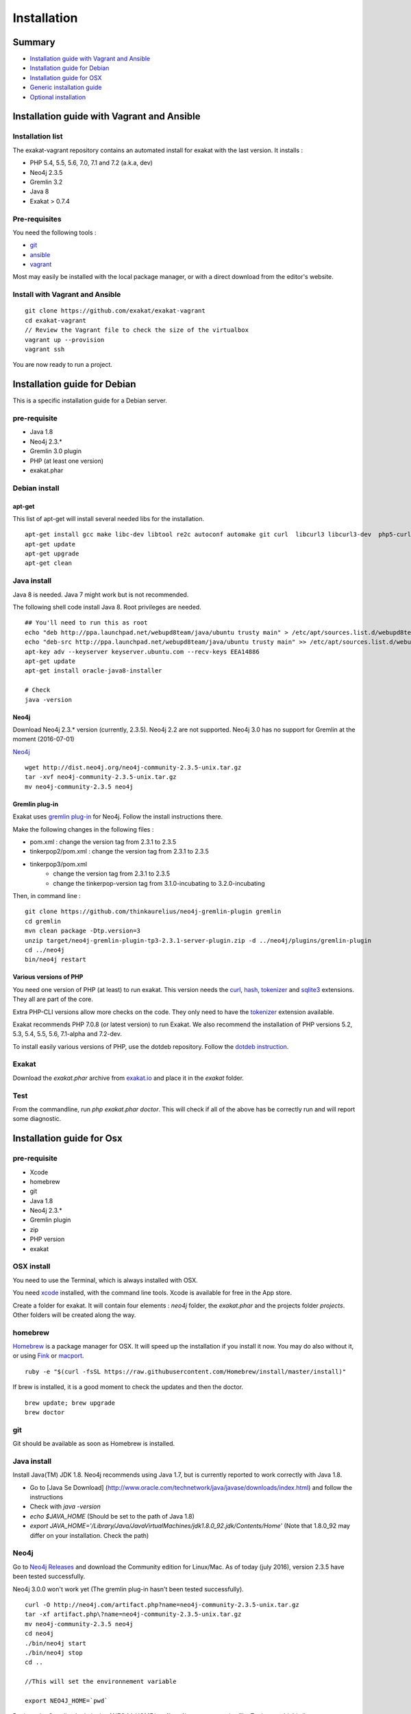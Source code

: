 .. _Installation:

Installation
============

Summary
-------

* `Installation guide with Vagrant and Ansible`_
* `Installation guide for Debian`_
* `Installation guide for OSX`_
* `Generic installation guide`_
* `Optional installation`_

Installation guide with Vagrant and Ansible
-------------------------------------------

Installation list
#################

The exakat-vagrant repository contains an automated install for exakat with the last version. It installs : 

* PHP 5.4, 5.5, 5.6, 7.0, 7.1 and 7.2 (a.k.a, dev)
* Neo4j 2.3.5
* Gremlin 3.2 
* Java 8
* Exakat > 0.7.4

Pre-requisites
##############

You need the following tools : 

* `git <https://git-scm.com/>`_
* `ansible <http://docs.ansible.com/ansible/intro_installation.html>`_
* `vagrant <https://www.vagrantup.com/docs/installation/>`_

Most may easily be installed with the local package manager, or with a direct download from the editor's website. 

Install with Vagrant and Ansible
################################

:: 

    git clone https://github.com/exakat/exakat-vagrant
    cd exakat-vagrant
    // Review the Vagrant file to check the size of the virtualbox
    vagrant up --provision
    vagrant ssh 

You are now ready to run a project. 


Installation guide for Debian
-----------------------------

This is a specific installation guide for a Debian server.

pre-requisite
#############

* Java 1.8
* Neo4j 2.3.*
* Gremlin 3.0 plugin
* PHP (at least one version)
* exakat.phar

Debian install
##############

apt-get
+++++++

This list of apt-get will install several needed libs for the installation. 

::

	apt-get install gcc make libc-dev libtool re2c autoconf automake git curl  libcurl3 libcurl3-dev  php5-curl
	apt-get update
	apt-get upgrade
	apt-get clean


Java install
############

Java 8 is needed. Java 7 might work but is not recommended. 

The following shell code install Java 8. Root privileges are needed.

::

	## You'll need to run this as root
	echo "deb http://ppa.launchpad.net/webupd8team/java/ubuntu trusty main" > /etc/apt/sources.list.d/webupd8team-java.list
	echo "deb-src http://ppa.launchpad.net/webupd8team/java/ubuntu trusty main" >> /etc/apt/sources.list.d/webupd8team-java.list
	apt-key adv --keyserver keyserver.ubuntu.com --recv-keys EEA14886
	apt-get update
	apt-get install oracle-java8-installer
	
	# Check
	java -version 

Neo4j
+++++++++++++++++++++++++++++
Download Neo4j 2.3.* version (currently, 2.3.5). Neo4j 2.2 are not supported. Neo4j 3.0 has no support for Gremlin at the moment (2016-07-01)

`Neo4j <http://neo4j.com/>`_

::

    wget http://dist.neo4j.org/neo4j-community-2.3.5-unix.tar.gz
    tar -xvf neo4j-community-2.3.5-unix.tar.gz 
    mv neo4j-community-2.3.5 neo4j

Gremlin plug-in
+++++++++++++++

Exakat uses `gremlin plug-in <https://github.com/thinkaurelius/neo4j-gremlin-plugin>`_ for Neo4j. Follow the install instructions there. 

Make the following changes in the following files : 

* pom.xml : change the version tag from 2.3.1 to 2.3.5
* tinkerpop2/pom.xml : change the version tag from 2.3.1 to 2.3.5
* tinkerpop3/pom.xml
    + change the version tag from 2.3.1 to 2.3.5
    + change the tinkerpop-version tag from 3.1.0-incubating to 3.2.0-incubating

Then, in command line : 

::

    git clone https://github.com/thinkaurelius/neo4j-gremlin-plugin gremlin
    cd gremlin
    mvn clean package -Dtp.version=3
    unzip target/neo4j-gremlin-plugin-tp3-2.3.1-server-plugin.zip -d ../neo4j/plugins/gremlin-plugin
    cd ../neo4j
    bin/neo4j restart


Various versions of PHP
+++++++++++++++++++++++++++++

You need one version of PHP (at least) to run exakat. This version needs the `curl <http://www.php.net/curl>`_, `hash <http://www.php.net/hash>`_, `tokenizer <http://www.php.net/tokenizer>`_ and `sqlite3 <http://www.php.net/sqlite3>`_ extensions. They all are part of the core. 

Extra PHP-CLI versions allow more checks on the code. They only need to have the `tokenizer <http://www.php.net/tokenizer>`_ extension available.  

Exakat recommends PHP 7.0.8 (or latest version) to run Exakat. We also recommend the installation of PHP versions 5.2, 5.3, 5.4, 5.5, 5.6, 7.1-alpha and 7.2-dev.

To install easily various versions of PHP, use the dotdeb repository. Follow the `dotdeb instruction <https://www.dotdeb.org/instructions/>`_.

Exakat 
######
Download the `exakat.phar` archive from `exakat.io <http://www.exakat.io/>`_ and place it in the `exakat` folder.

Test
####

From the commandline, run `php exakat.phar doctor`.
This will check if all of the above has be correctly run and will report some diagnostic. 



Installation guide for Osx
--------------------------

pre-requisite
#############
* Xcode
* homebrew
* git
* Java 1.8
* Neo4j 2.3.*
* Gremlin plugin
* zip
* PHP version
* exakat

OSX install
############

You need to use the Terminal, which is always installed with OSX.

You need `xcode <https://developer.apple.com/xcode/>`_ installed, with the command line tools. Xcode is available for free in the App store. 

Create a folder for exakat. It will contain four elements : `neo4j` folder, the `exakat.phar` and the projects folder `projects`. Other folders will be created along the way.

homebrew
########

`Homebrew <http://brew.sh/>`_ is a package manager for OSX. It will speed up the installation if you install it now. You may do also without it, or using `Fink <http://www.finkproject.org/>`_ or `macport <https://www.macports.org/>`_.

::

    ruby -e "$(curl -fsSL https://raw.githubusercontent.com/Homebrew/install/master/install)"

If brew is installed, it is a good moment to check the updates and then the doctor. 
:: 

    brew update; brew upgrade
    brew doctor

git
###

Git should be available as soon as Homebrew is installed.

Java install
############

Install Java(TM) JDK 1.8. Neo4j recommends using Java 1.7, but is currently reported to work correctly with Java 1.8. 

* Go to [Java Se Download] (http://www.oracle.com/technetwork/java/javase/downloads/index.html) and follow the instructions
* Check with `java -version`
* `echo $JAVA_HOME` (Should be set to the path of Java 1.8)
* `export JAVA_HOME='/Library/Java/JavaVirtualMachines/jdk1.8.0_92.jdk/Contents/Home'` (Note that 1.8.0_92 may differ on your installation. Check the path)

Neo4j
#####

Go to `Neo4j Releases <http://neo4j.com/download/other-releases/>`_ and download the Community edition for Linux/Mac.
As of today (july 2016), version 2.3.5 have been tested successfully. 

Neo4j 3.0.0 won't work yet (The gremlin plug-in hasn't been tested successfully). 

::

    curl -O http://neo4j.com/artifact.php?name=neo4j-community-2.3.5-unix.tar.gz 
    tar -xf artifact.php\?name=neo4j-community-2.3.5-unix.tar.gz
    mv neo4j-community-2.3.5 neo4j
    cd neo4j
    ./bin/neo4j start
    ./bin/neo4j stop
    cd ..
    
    //This will set the environnement variable
    
    export NEO4J_HOME=`pwd`


Register the Gremlin plugin in the `$NEO4J_HOME/conf/neo4j-server.properties` file. To do so, add this line:

::

    org.neo4j.server.thirdparty_jaxrs_classes=com.thinkaurelius.neo4j.plugins=/tp

Gremlin plug-in
+++++++++++++++

This install `gremlin plug-in <https://github.com/thinkaurelius/neo4j-gremlin-plugin>`_ for Neo4j.
  
First, in command line : 

::

    git clone https://github.com/thinkaurelius/neo4j-gremlin-plugin.git gremlin-plugin
    cd gremlin-plugin

Make the following changes in the following files : 

* pom.xml : change the version tag from 2.3.1 to 2.3.5
* tinkerpop2/pom.xml : change the version tag from 2.3.1 to 2.3.5
* tinkerpop3/pom.xml
    + change the version tag from 2.3.1 to 2.3.5
    + change the tinkerpop-version tag from 3.1.0-incubating to 3.2.0-incubating

::


Then, finish the compilation : 
::

    brew install maven // If you haven't installed maven yet
    mvn clean package  -Dtp.version=3


`$NEO4J_HOME`  is the home of the neo4j server. It was installed just before. Use the path or set the variable.

::

    mkdir $NEO4J_HOME/plugins/gremlin-plugin
    unzip target/neo4j-gremlin-plugin-tp3-2.3.5-server-plugin.zip -d $NEO4J_HOME/plugins/gremlin-plugin
    cd $NEO4J_HOME
    bin/neo4j start

You may call check that the server has GremlinPlugin available with 

::

    curl -s -G http://localhost:7474/tp/gremlin/execute

Result should be : 

::

    {
       "success": true
    }

You may now removed the git repository for gremlin-plugin.

Various versions of PHP
#######################

You need one version of PHP (at least) to run exakat. This version needs the `curl <http://www.php.net/curl>`_, `hash <http://www.php.net/hash>`_, `tokenizer <http://www.php.net/tokenizer>`_ and `sqlite3 <http://www.php.net/sqlite3>`_ extensions. They all are part of the core. 

Extra PHP-CLI versions allow more checks on the code. They only need to have the `tokenizer <http://www.php.net/tokenizer>`_ extension available.  

You may reduce the load of those binaries by disabling all other extensions.

::

    brew install php70 php70-curl php70-sqlite3

PHP versions 5.3 to 5.6
#######################

::

    brew tap homebrew/dupes
    brew tap homebrew/versions
    brew tap homebrew/homebrew-php
    brew install php53
    brew install php54
    brew install php55
    brew install php56
    brew install php70

::

    brew install libzip
    zip -help

Exakat 
######

Download the `exakat.phar` archive and place it in the `exakat` folder.

Generic installation guide
--------------------------

This is a simplified installation guide for a non-descript OS. Installation was tested on Osx and Debian, both with specific instructions. 
If you have succeeded in installing exakat on another system, please report any tips.

pre-requisite
#############
* Java 1.8 (needed for Neo4j)
* Neo4j 2.3.*
* Gremlin plugin
* PHP (at least one version)
* exakat.phar

Java install
############
You need a recent version of Java : the recommended version is Java 8. 

[Java Se Download] (http://www.oracle.com/technetwork/java/javase/downloads/index.html) 

Neo4j
#####

Download Neo4j 2.3.* version (currently, 2.3.5). 

`Neo4j <http://neo4j.com/>`_

Register the Gremlin plugin in the `$NEO4J_HOME/conf/neo4j-server.properties` file. To do so, add this line:

`org.neo4j.server.thirdparty_jaxrs_classes=com.thinkaurelius.neo4j.plugins=/tp`

Gremlin plug-in
+++++++++++++++++++++++++++++

There is a `gremlin plug-in <https://github.com/thinkaurelius/neo4j-gremlin-plugin>`_ for Neo4j. Follow the install instructions there, but also before running the maven compile, update the pom.xml files : 

* pom.xml : change the version tag from 2.3.1 to 2.3.5
* tinkerpop2/pom.xml : change the version tag from 2.3.1 to 2.3.5
* tinkerpop3/pom.xml
    + change the version tag from 2.3.1 to 2.3.5
    + change the tinkerpop-version tag from 3.1.0-incubating to 3.2.0-incubating


Various versions of PHP
+++++++++++++++++++++++++++++
You need one version of PHP (at least) to run exakat. This version needs the `curl <http://www.php.net/curl>`_, `hash <http://www.php.net/hash>`_, `tokenizer <http://www.php.net/tokenizer>`_ and `sqlite3 <http://www.php.net/sqlite3>`_ extensions. They all are part of the core. 

Extra PHP-CLI versions allow more checks on the code. They only need to have the `tokenizer <http://www.php.net/tokenizer>`_ extension available.

We recommend running PHP 7.0.8 (or latest version) to run Exakat. We also recommend the installation of PHP versions 5.2, 5.3, 5.4, 5.5, 5.6, 7.0, 7.1-alpha and 7.2-dev, as they may be used with exakat.

Exakat 
++++++
Download the `exakat.phar` archive from `exakat.io <http://www.exakat.io/>`_ and place it in the `exakat` folder.

Test
####

From the commandline, run `php exakat.phar doctor`.
This will check if all of the above has be correctly run and will report some diagnostic. 

Optional installation
---------------------

By default, exakat works with Git repository for downloading code. You may also use 

* `composer <https://getcomposer.org/>`_
* `svn <https://subversion.apache.org/>`_
* `hg <https://www.mercurial-scm.org/>`_
* `bazaar <http://bazaar.canonical.com/en/>`_
* zip
* local copy of a code folder
* local symlink of a code folder (only used for reading, no writing)

The binary above are used with the `init` and `update` commands, to get the source code. They are optional.
